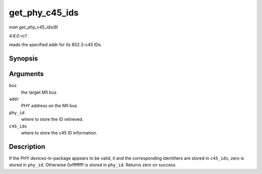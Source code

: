 
.. _API-get-phy-c45-ids:

===============
get_phy_c45_ids
===============

*man get_phy_c45_ids(9)*

*4.6.0-rc1*

reads the specified addr for its 802.3-c45 IDs.


Synopsis
========

.. c:function:: int get_phy_c45_ids( struct mii_bus * bus, int addr, u32 * phy_id, struct phy_c45_device_ids * c45_ids )

Arguments
=========

``bus``
    the target MII bus

``addr``
    PHY address on the MII bus

``phy_id``
    where to store the ID retrieved.

``c45_ids``
    where to store the c45 ID information.


Description
===========

If the PHY devices-in-package appears to be valid, it and the corresponding identifiers are stored in ``c45_ids``, zero is stored in ``phy_id``. Otherwise 0xffffffff is stored in
``phy_id``. Returns zero on success.
